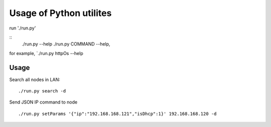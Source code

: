=========================
Usage of Python utilites
=========================

run './run.py'

::
 ./run.py --help
 ./run.py COMMAND --help, 

for example, `./run.py httpOs --help
     

Usage
-----

Search all nodes in LAN:
::
 ./run.py search -d


Send JSON IP command to node
::
 ./run.py setParams '{"ip":"192.168.168.121","isDhcp":1}' 192.168.168.120 -d

  